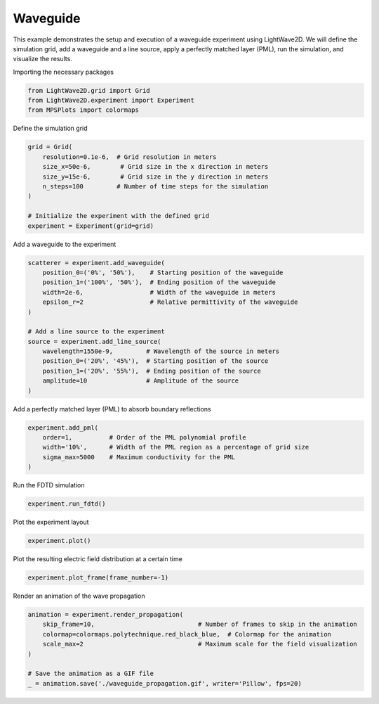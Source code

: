 
.. DO NOT EDIT.
.. THIS FILE WAS AUTOMATICALLY GENERATED BY SPHINX-GALLERY.
.. TO MAKE CHANGES, EDIT THE SOURCE PYTHON FILE:
.. "gallery/extra/waveguide.py"
.. LINE NUMBERS ARE GIVEN BELOW.

.. only:: html

    .. note::
        :class: sphx-glr-download-link-note

        :ref:`Go to the end <sphx_glr_download_gallery_extra_waveguide.py>`
        to download the full example code

.. rst-class:: sphx-glr-example-title

.. _sphx_glr_gallery_extra_waveguide.py:


Waveguide
=========

This example demonstrates the setup and execution of a waveguide experiment using LightWave2D.
We will define the simulation grid, add a waveguide and a line source, apply a perfectly matched layer (PML), run the simulation, and visualize the results.

.. GENERATED FROM PYTHON SOURCE LINES 10-11

Importing the necessary packages

.. GENERATED FROM PYTHON SOURCE LINES 11-15

.. code-block:: python3

    from LightWave2D.grid import Grid
    from LightWave2D.experiment import Experiment
    from MPSPlots import colormaps








.. GENERATED FROM PYTHON SOURCE LINES 16-17

Define the simulation grid

.. GENERATED FROM PYTHON SOURCE LINES 17-27

.. code-block:: python3

    grid = Grid(
        resolution=0.1e-6,  # Grid resolution in meters
        size_x=50e-6,        # Grid size in the x direction in meters
        size_y=15e-6,        # Grid size in the y direction in meters
        n_steps=100         # Number of time steps for the simulation
    )

    # Initialize the experiment with the defined grid
    experiment = Experiment(grid=grid)








.. GENERATED FROM PYTHON SOURCE LINES 28-29

Add a waveguide to the experiment

.. GENERATED FROM PYTHON SOURCE LINES 29-44

.. code-block:: python3

    scatterer = experiment.add_waveguide(
        position_0=('0%', '50%'),    # Starting position of the waveguide
        position_1=('100%', '50%'),  # Ending position of the waveguide
        width=2e-6,                  # Width of the waveguide in meters
        epsilon_r=2                  # Relative permittivity of the waveguide
    )

    # Add a line source to the experiment
    source = experiment.add_line_source(
        wavelength=1550e-9,         # Wavelength of the source in meters
        position_0=('20%', '45%'),  # Starting position of the source
        position_1=('20%', '55%'),  # Ending position of the source
        amplitude=10                # Amplitude of the source
    )








.. GENERATED FROM PYTHON SOURCE LINES 45-46

Add a perfectly matched layer (PML) to absorb boundary reflections

.. GENERATED FROM PYTHON SOURCE LINES 46-52

.. code-block:: python3

    experiment.add_pml(
        order=1,          # Order of the PML polynomial profile
        width='10%',      # Width of the PML region as a percentage of grid size
        sigma_max=5000    # Maximum conductivity for the PML
    )





.. rst-class:: sphx-glr-script-out

 .. code-block:: none


    PML(grid=Grid(resolution=1e-07, size_x=5e-05, size_y=1.5e-05, n_steps=100), width='10%', sigma_max=5000.0, order=1)



.. GENERATED FROM PYTHON SOURCE LINES 53-54

Run the FDTD simulation

.. GENERATED FROM PYTHON SOURCE LINES 54-56

.. code-block:: python3

    experiment.run_fdtd()








.. GENERATED FROM PYTHON SOURCE LINES 57-58

Plot the experiment layout

.. GENERATED FROM PYTHON SOURCE LINES 58-61

.. code-block:: python3

    experiment.plot()





.. image-sg:: /gallery/extra/images/sphx_glr_waveguide_001.png
   :alt: Fiber structure
   :srcset: /gallery/extra/images/sphx_glr_waveguide_001.png
   :class: sphx-glr-single-img





.. GENERATED FROM PYTHON SOURCE LINES 62-63

Plot the resulting electric field distribution at a certain time

.. GENERATED FROM PYTHON SOURCE LINES 63-65

.. code-block:: python3

    experiment.plot_frame(frame_number=-1)




.. image-sg:: /gallery/extra/images/sphx_glr_waveguide_002.png
   :alt: Fiber structure
   :srcset: /gallery/extra/images/sphx_glr_waveguide_002.png
   :class: sphx-glr-single-img





.. GENERATED FROM PYTHON SOURCE LINES 66-67

Render an animation of the wave propagation

.. GENERATED FROM PYTHON SOURCE LINES 67-75

.. code-block:: python3

    animation = experiment.render_propagation(
        skip_frame=10,                            # Number of frames to skip in the animation
        colormap=colormaps.polytechnique.red_black_blue,  # Colormap for the animation
        scale_max=2                               # Maximum scale for the field visualization
    )

    # Save the animation as a GIF file
    _ = animation.save('./waveguide_propagation.gif', writer='Pillow', fps=20)



.. image-sg:: /gallery/extra/images/sphx_glr_waveguide_003.png
   :alt: waveguide
   :srcset: /gallery/extra/images/sphx_glr_waveguide_003.png
   :class: sphx-glr-single-img


.. rst-class:: sphx-glr-script-out

 .. code-block:: none

    MovieWriter Pillow unavailable; using Pillow instead.





.. rst-class:: sphx-glr-timing

   **Total running time of the script:** (0 minutes 1.051 seconds)


.. _sphx_glr_download_gallery_extra_waveguide.py:

.. only:: html

  .. container:: sphx-glr-footer sphx-glr-footer-example




    .. container:: sphx-glr-download sphx-glr-download-python

      :download:`Download Python source code: waveguide.py <waveguide.py>`

    .. container:: sphx-glr-download sphx-glr-download-jupyter

      :download:`Download Jupyter notebook: waveguide.ipynb <waveguide.ipynb>`


.. only:: html

 .. rst-class:: sphx-glr-signature

    `Gallery generated by Sphinx-Gallery <https://sphinx-gallery.github.io>`_
